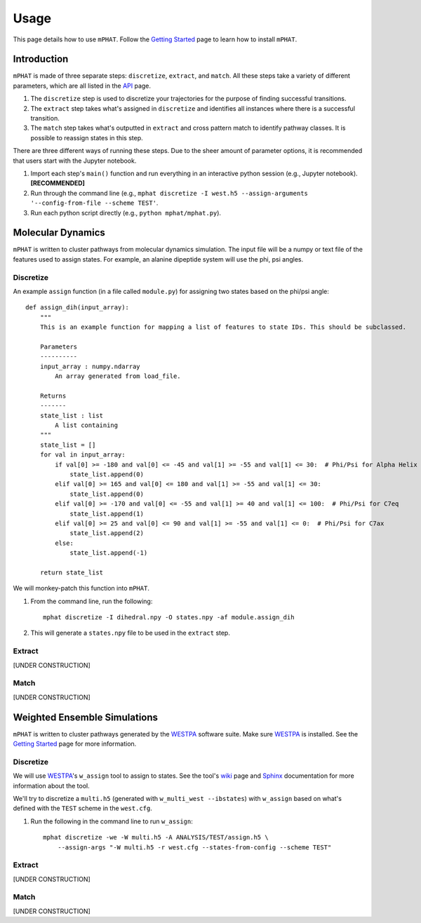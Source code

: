 Usage
=====

This page details how to use ``mPHAT``.  Follow the `Getting Started`_ page to learn how to install ``mPHAT``.

.. _Getting Started: https://mphat.readthedocs.io/en/latest/getting_started.html


Introduction
------------
``mPHAT`` is made of three separate steps: ``discretize``, ``extract``, and ``match``. All these steps take a variety of different parameters, which are all listed in the `API`_ page.

1. The ``discretize`` step is used to discretize your trajectories for the purpose of finding successful transitions.
2. The ``extract`` step takes what's assigned in ``discretize`` and identifies all instances where there is a successful transition.
3. The ``match`` step takes what's outputted in ``extract`` and cross pattern match to identify pathway classes. It is possible to reassign states in this step.


There are three different ways of running these steps. Due to the sheer amount of parameter options, it is recommended that users start with the Jupyter notebook.

1. Import each step's ``main()`` function and run everything in an interactive python session (e.g., Jupyter notebook).  **[RECOMMENDED]**
2. Run through the command line (e.g., ``mphat discretize -I west.h5 --assign-arguments '--config-from-file --scheme TEST'``.
3. Run each python script directly (e.g., ``python mphat/mphat.py``).


.. _API: https://mphat.readthedocs.io/en/latest/api.html

Molecular Dynamics
------------------
``mPHAT`` is written to cluster pathways from molecular dynamics simulation. The input file will be a numpy or text file of the features used to assign states. For example, an alanine dipeptide system will use the phi, psi angles.

Discretize
__________

An example ``assign`` function (in a file called ``module.py``) for assigning two states based on the phi/psi angle::

    def assign_dih(input_array):
        """
        This is an example function for mapping a list of features to state IDs. This should be subclassed.

        Parameters
        ----------
        input_array : numpy.ndarray
            An array generated from load_file.

        Returns
        -------
        state_list : list
            A list containing
        """
        state_list = []
        for val in input_array:
            if val[0] >= -180 and val[0] <= -45 and val[1] >= -55 and val[1] <= 30:  # Phi/Psi for Alpha Helix
                state_list.append(0)
            elif val[0] >= 165 and val[0] <= 180 and val[1] >= -55 and val[1] <= 30:
                state_list.append(0)
            elif val[0] >= -170 and val[0] <= -55 and val[1] >= 40 and val[1] <= 100:  # Phi/Psi for C7eq
                state_list.append(1)
            elif val[0] >= 25 and val[0] <= 90 and val[1] >= -55 and val[1] <= 0:  # Phi/Psi for C7ax
                state_list.append(2)
            else:
                state_list.append(-1)

        return state_list


We will monkey-patch this function into ``mPHAT``.

1. From the command line, run the following::

    mphat discretize -I dihedral.npy -O states.npy -af module.assign_dih

2. This will generate a ``states.npy`` file to be used in the ``extract`` step.

Extract
_______

[UNDER CONSTRUCTION]


Match
_____

[UNDER CONSTRUCTION]


Weighted Ensemble Simulations
-----------------------------
``mPHAT`` is written to cluster pathways generated by the `WESTPA`_ software suite. Make sure `WESTPA`_ is installed. See the `Getting Started`_ page for more information.

.. _WESTPA: https://westpa.github.io/

Discretize
__________
We will use `WESTPA`_'s ``w_assign`` tool to assign to states. See the tool's `wiki`_ page and `Sphinx`_ documentation for more information about the tool.

.. _wiki: https://github.com/westpa/westpa/wiki/man:w_assign
.. _Sphinx: https://westpa.readthedocs.io/en/latest/documentation/cli/w_assign.html


We'll try to discretize a ``multi.h5`` (generated with ``w_multi_west --ibstates``) with ``w_assign`` based on what's defined with the ``TEST`` scheme in the ``west.cfg``.

1. Run the following in the command line to run ``w_assign``::

    mphat discretize -we -W multi.h5 -A ANALYSIS/TEST/assign.h5 \
        --assign-args "-W multi.h5 -r west.cfg --states-from-config --scheme TEST"


Extract
_______

[UNDER CONSTRUCTION]


Match
_____


[UNDER CONSTRUCTION]

